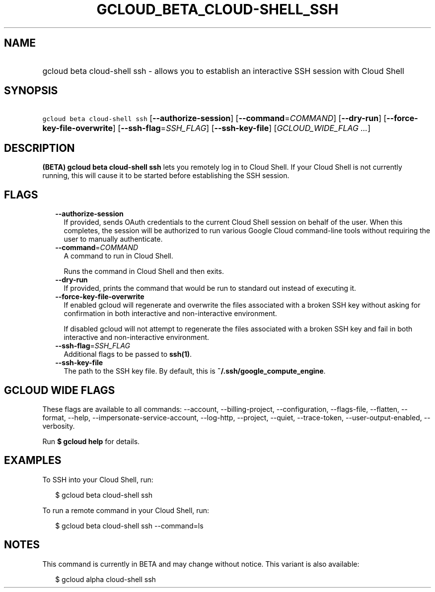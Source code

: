 
.TH "GCLOUD_BETA_CLOUD\-SHELL_SSH" 1



.SH "NAME"
.HP
gcloud beta cloud\-shell ssh \- allows you to establish an interactive SSH session with Cloud Shell



.SH "SYNOPSIS"
.HP
\f5gcloud beta cloud\-shell ssh\fR [\fB\-\-authorize\-session\fR] [\fB\-\-command\fR=\fICOMMAND\fR] [\fB\-\-dry\-run\fR] [\fB\-\-force\-key\-file\-overwrite\fR] [\fB\-\-ssh\-flag\fR=\fISSH_FLAG\fR] [\fB\-\-ssh\-key\-file\fR] [\fIGCLOUD_WIDE_FLAG\ ...\fR]



.SH "DESCRIPTION"

\fB(BETA)\fR \fBgcloud beta cloud\-shell ssh\fR lets you remotely log in to
Cloud Shell. If your Cloud Shell is not currently running, this will cause it to
be started before establishing the SSH session.



.SH "FLAGS"

.RS 2m
.TP 2m
\fB\-\-authorize\-session\fR
If provided, sends OAuth credentials to the current Cloud Shell session on
behalf of the user. When this completes, the session will be authorized to run
various Google Cloud command\-line tools without requiring the user to manually
authenticate.

.TP 2m
\fB\-\-command\fR=\fICOMMAND\fR
A command to run in Cloud Shell.

Runs the command in Cloud Shell and then exits.

.TP 2m
\fB\-\-dry\-run\fR
If provided, prints the command that would be run to standard out instead of
executing it.

.TP 2m
\fB\-\-force\-key\-file\-overwrite\fR
If enabled gcloud will regenerate and overwrite the files associated with a
broken SSH key without asking for confirmation in both interactive and
non\-interactive environment.

If disabled gcloud will not attempt to regenerate the files associated with a
broken SSH key and fail in both interactive and non\-interactive environment.

.TP 2m
\fB\-\-ssh\-flag\fR=\fISSH_FLAG\fR
Additional flags to be passed to \fBssh(1)\fR.

.TP 2m
\fB\-\-ssh\-key\-file\fR
The path to the SSH key file. By default, this is
\fB~/.ssh/google_compute_engine\fR.


.RE
.sp

.SH "GCLOUD WIDE FLAGS"

These flags are available to all commands: \-\-account, \-\-billing\-project,
\-\-configuration, \-\-flags\-file, \-\-flatten, \-\-format, \-\-help,
\-\-impersonate\-service\-account, \-\-log\-http, \-\-project, \-\-quiet,
\-\-trace\-token, \-\-user\-output\-enabled, \-\-verbosity.

Run \fB$ gcloud help\fR for details.



.SH "EXAMPLES"

To SSH into your Cloud Shell, run:

.RS 2m
$ gcloud beta cloud\-shell ssh
.RE

To run a remote command in your Cloud Shell, run:

.RS 2m
$ gcloud beta cloud\-shell ssh \-\-command=ls
.RE



.SH "NOTES"

This command is currently in BETA and may change without notice. This variant is
also available:

.RS 2m
$ gcloud alpha cloud\-shell ssh
.RE

